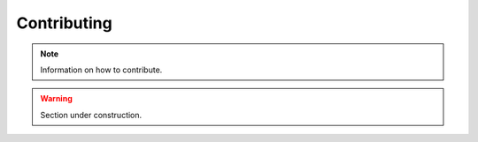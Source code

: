 Contributing
============

.. note::

    Information on how to contribute.

.. warning::

   Section under construction.

